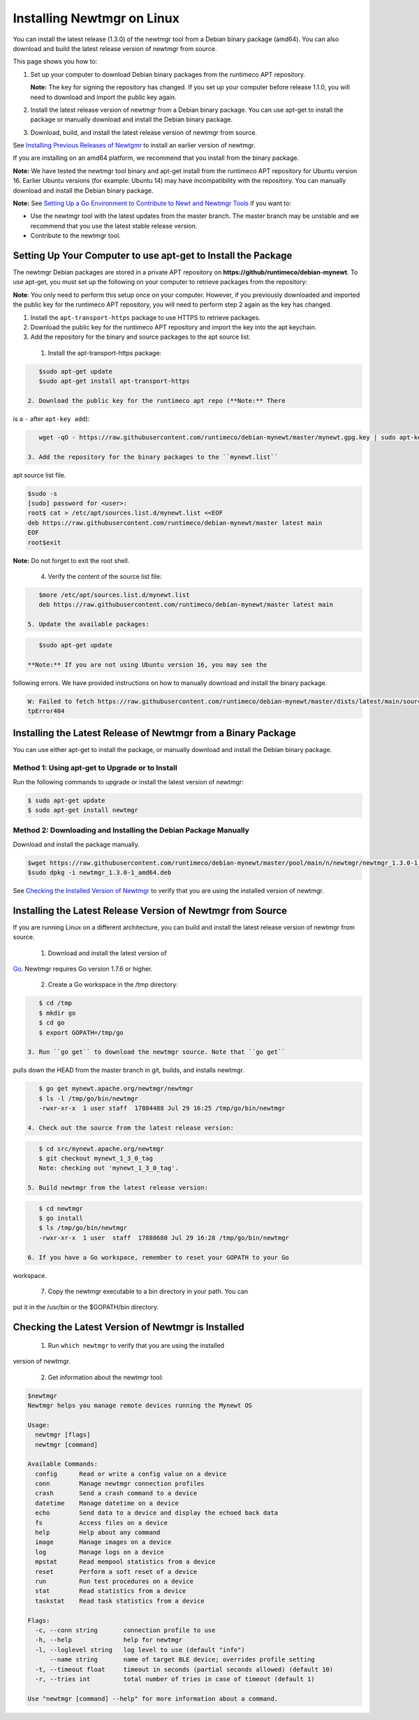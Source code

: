 Installing Newtmgr on Linux
---------------------------

You can install the latest release (1.3.0) of the newtmgr tool from a
Debian binary package (amd64). You can also download and build the
latest release version of newtmgr from source.

This page shows you how to:

1. Set up your computer to download Debian binary packages from the
   runtimeco APT repository.

   **Note:** The key for signing the repository has changed. If you set
   up your computer before release 1.1.0, you will need to download and
   import the public key again.

2. Install the latest release version of newtmgr from a Debian binary
   package. You can use apt-get to install the package or manually
   download and install the Debian binary package.

3. Download, build, and install the latest release version of newtmgr
   from source.

See `Installing Previous Releases of Newtgmr </newtmgr/prev_releases>`__
to install an earlier version of newtmgr.

If you are installing on an amd64 platform, we recommend that you
install from the binary package.

**Note:** We have tested the newtmgr tool binary and apt-get install
from the runtimeco APT repository for Ubuntu version 16. Earlier Ubuntu
versions (for example: Ubuntu 14) may have incompatibility with the
repository. You can manually download and install the Debian binary
package.

**Note:** See `Setting Up a Go Environment to Contribute to Newt and
Newtmgr Tools </faq/go_env>`__ if you want to:

-  Use the newtmgr tool with the latest updates from the master branch.
   The master branch may be unstable and we recommend that you use the
   latest stable release version.
-  Contribute to the newtmgr tool.

Setting Up Your Computer to use apt-get to Install the Package
~~~~~~~~~~~~~~~~~~~~~~~~~~~~~~~~~~~~~~~~~~~~~~~~~~~~~~~~~~~~~~

The newtmgr Debian packages are stored in a private APT repository on
**https://github/runtimeco/debian-mynewt**. To use apt-get, you must set
up the following on your computer to retrieve packages from the
repository:

**Note**: You only need to perform this setup once on your computer.
However, if you previously downloaded and imported the public key for
the runtimeco APT repository, you will need to perform step 2 again as
the key has changed.

1. Install the ``apt-transport-https`` package to use HTTPS to retrieve
   packages.
2. Download the public key for the runtimeco APT repository and import
   the key into the apt keychain.
3. Add the repository for the binary and source packages to the apt
   source list.

 1. Install the apt-transport-https package:

.. code-block:: console

    $sudo apt-get update
    $sudo apt-get install apt-transport-https

 2. Download the public key for the runtimeco apt repo (**Note:** There
is a ``-`` after ``apt-key add``):

.. code-block:: console

    wget -qO - https://raw.githubusercontent.com/runtimeco/debian-mynewt/master/mynewt.gpg.key | sudo apt-key add -

 3. Add the repository for the binary packages to the ``mynewt.list``
apt source list file.

.. code-block:: console

    $sudo -s
    [sudo] password for <user>:
    root$ cat > /etc/apt/sources.list.d/mynewt.list <<EOF
    deb https://raw.githubusercontent.com/runtimeco/debian-mynewt/master latest main
    EOF
    root$exit

**Note:** Do not forget to exit the root shell.

 4. Verify the content of the source list file:

.. code-block:: console

    $more /etc/apt/sources.list.d/mynewt.list
    deb https://raw.githubusercontent.com/runtimeco/debian-mynewt/master latest main

 5. Update the available packages:

.. code-block:: console

    $sudo apt-get update

 **Note:** If you are not using Ubuntu version 16, you may see the
following errors. We have provided instructions on how to manually
download and install the binary package.

.. code-block:: console


    W: Failed to fetch https://raw.githubusercontent.com/runtimeco/debian-mynewt/master/dists/latest/main/source/Sources  Ht
    tpError404

Installing the Latest Release of Newtmgr from a Binary Package
~~~~~~~~~~~~~~~


You can use either apt-get to install the package, or manually download
and install the Debian binary package.

Method 1: Using apt-get to Upgrade or to Install
^^^^^^^^^^^^^^^^^^^


Run the following commands to upgrade or install the latest version of
newtmgr:

.. code-block:: console


    $ sudo apt-get update 
    $ sudo apt-get install newtmgr

Method 2: Downloading and Installing the Debian Package Manually
^^^^^^^^^^^^^^^^^^^^^^^^^^^^^^^^^^^^^^^^^^^^^^^^^^^^^^^^^^^^^^^^

Download and install the package manually.

.. code-block:: console

    $wget https://raw.githubusercontent.com/runtimeco/debian-mynewt/master/pool/main/n/newtmgr/newtmgr_1.3.0-1_amd64.deb
    $sudo dpkg -i newtmgr_1.3.0-1_amd64.deb

See `Checking the Installed Version of Newtmgr <#check>`__ to verify
that you are using the installed version of newtmgr.

Installing the Latest Release Version of Newtmgr from Source
~~~~~~~~~~~~~~~


If you are running Linux on a different architecture, you can build and
install the latest release version of newtmgr from source.

 1. Download and install the latest version of
`Go <https://golang.org/dl/>`__. Newtmgr requires Go version 1.7.6 or
higher.

 2. Create a Go workspace in the /tmp directory:

.. code-block:: console


    $ cd /tmp
    $ mkdir go
    $ cd go
    $ export GOPATH=/tmp/go

 3. Run ``go get`` to download the newtmgr source. Note that ``go get``
pulls down the HEAD from the master branch in git, builds, and installs
newtmgr.

.. code-block:: console


    $ go get mynewt.apache.org/newtmgr/newtmgr
    $ ls -l /tmp/go/bin/newtmgr
    -rwxr-xr-x  1 user staff  17884488 Jul 29 16:25 /tmp/go/bin/newtmgr

 4. Check out the source from the latest release version:

.. code-block:: console


    $ cd src/mynewt.apache.org/newtmgr
    $ git checkout mynewt_1_3_0_tag
    Note: checking out 'mynewt_1_3_0_tag'.

 5. Build newtmgr from the latest release version:

.. code-block:: console


    $ cd newtmgr
    $ go install
    $ ls /tmp/go/bin/newtmgr
    -rwxr-xr-x  1 user  staff  17888680 Jul 29 16:28 /tmp/go/bin/newtmgr

 6. If you have a Go workspace, remember to reset your GOPATH to your Go
workspace.

 7. Copy the newtmgr executable to a bin directory in your path. You can
put it in the /usr/bin or the $GOPATH/bin directory.

Checking the Latest Version of Newtmgr is Installed
~~~~~~~~~~~~~~~


 1. Run ``which newtmgr`` to verify that you are using the installed
version of newtmgr.

 2. Get information about the newtmgr tool:

.. code-block:: console


    $newtmgr
    Newtmgr helps you manage remote devices running the Mynewt OS

    Usage:
      newtmgr [flags]
      newtmgr [command]

    Available Commands:
      config      Read or write a config value on a device
      conn        Manage newtmgr connection profiles
      crash       Send a crash command to a device
      datetime    Manage datetime on a device
      echo        Send data to a device and display the echoed back data
      fs          Access files on a device
      help        Help about any command
      image       Manage images on a device
      log         Manage logs on a device
      mpstat      Read mempool statistics from a device
      reset       Perform a soft reset of a device
      run         Run test procedures on a device
      stat        Read statistics from a device
      taskstat    Read task statistics from a device

    Flags:
      -c, --conn string       connection profile to use
      -h, --help              help for newtmgr
      -l, --loglevel string   log level to use (default "info")
          --name string       name of target BLE device; overrides profile setting
      -t, --timeout float     timeout in seconds (partial seconds allowed) (default 10)
      -r, --tries int         total number of tries in case of timeout (default 1)

    Use "newtmgr [command] --help" for more information about a command.


